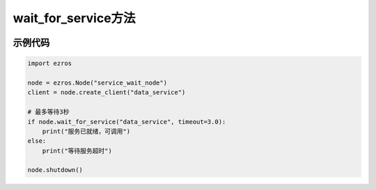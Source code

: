.. _tag_wait_for_service_:

wait_for_service方法
=====================

.. container:: step-block

   .. py:method:: Node.wait_for_service(self, service_name: str, timeout: float = None) -> bool
       :module: ezros

       阻塞等待指定服务就绪，直到服务可用或超时。

       :param service_name: 服务名称
       :type service_name: str
       
       :param timeout: 最大等待时间(秒),默认None(无限期等待)
       :type timeout: float, optional
       
       :return: 服务就绪返回True,超时返回False
       :rtype: bool
       

示例代码
--------
.. container:: step-block

    .. code-block:: python

        import ezros
        
        node = ezros.Node("service_wait_node")
        client = node.create_client("data_service")
        
        # 最多等待3秒
        if node.wait_for_service("data_service", timeout=3.0):
            print("服务已就绪，可调用")
        else:
            print("等待服务超时")
        
        node.shutdown()
